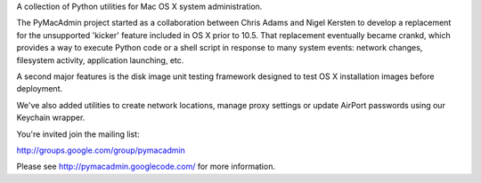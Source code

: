 A collection of Python utilities for Mac OS X system administration.

The PyMacAdmin project started as a collaboration between Chris Adams and
Nigel Kersten to develop a replacement for the unsupported 'kicker' feature
included in OS X prior to 10.5. That replacement eventually became crankd,
which provides a way to execute Python code or a shell script in response to
many system events: network changes, filesystem activity, application
launching, etc.

A second major features is the disk image unit testing framework designed to
test OS X installation images before deployment.

We've also added utilities to create network locations, manage proxy settings
or update AirPort passwords using our Keychain wrapper.

You're invited join the mailing list:

http://groups.google.com/group/pymacadmin

Please see http://pymacadmin.googlecode.com/ for more information.
